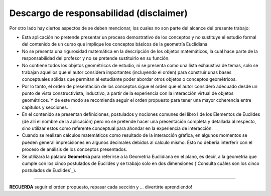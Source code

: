 Descargo de responsabilidad (disclaimer)
----------------------------------------------

Por otro lado hay ciertos aspectos de se deben mencionar, los cuales no son parte del 
alcance del presente trabajo:

* Esta aplicación no pretende presentar un proceso demostrativo de los conceptos y no sustituye el estudio formal del contenido de un curso que implique los conceptos básicos de la geometría Euclidiana.

* No se presenta una rigurosidad matemática en la descripción de los objetos matemáticos, la cual hace parte de la responsabilidad del profesor y no se pretende sustituirlo en su función.

* No contiene todos los objetos geométricos de estudio, ni se presenta como una lista exhaustiva de temas, solo se trabajan aquellos que el autor considera importantes (incluyendo el orden) para construir unas bases conceptuales sólidas que permitan al estudiante poder abordar otros objetos o conceptos geométricos.

* Por lo tanto, el orden de presentación de los conceptos sigue el orden que el autor consideró adecuado desde un punto de vista constructivista, inductivo, a partir de la experiencia con la interacción virtual de objetos geométricos. Y de este modo se recomienda seguir el orden propuesto para tener una mayor coherencia entre capítulos y secciones.

* En el contenido se presentan definiciones, postulados y nociones comunes del libro I de los Elementos de Euclides (de allí el nombre de la aplicación) pero no se pretende hacer una presentación completa y detallada al respecto, sino utilizar estos como referente conceptual para ahondar en la experiencia de interacción.

* Cuando se realizan cálculos matemáticos como resultado de la interacción gŕafica, en algunos momentos se pueden general imprecisiones en algunos decimales debidos al calculo mismo. Esto no debería interferir con el proceso de análisis de los conceptos presentados.

* Se utilizará la palabra **Geometría** para referirse a la Geometría Euclidiana en el plano, es decir, a la geometría que cumple con los cinco postulados de Euclides y se trabajo solo en dos dimensiones (`Consulta cuáles son los cinco postulados de Euclides`_).

-------
 
**RECUERDA** seguir el orden propuesto, repasar cada sección y ... divertirte aprendiendo!

